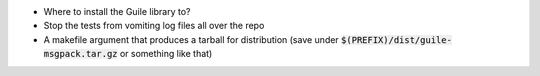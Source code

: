 .. default-role:: code

* Where to install the Guile library to?
* Stop the tests from vomiting log files all over the repo
* A makefile argument that produces a tarball for distribution (save under
  `$(PREFIX)/dist/guile-msgpack.tar.gz` or something like that)
